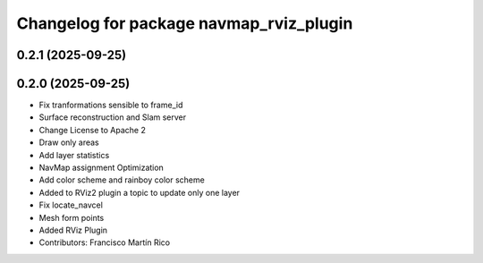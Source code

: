 ^^^^^^^^^^^^^^^^^^^^^^^^^^^^^^^^^^^^^^^^
Changelog for package navmap_rviz_plugin
^^^^^^^^^^^^^^^^^^^^^^^^^^^^^^^^^^^^^^^^

0.2.1 (2025-09-25)
------------------

0.2.0 (2025-09-25)
------------------
* Fix tranformations sensible to frame_id
* Surface reconstruction and Slam server
* Change License to Apache 2
* Draw only areas
* Add layer statistics
* NavMap assignment Optimization
* Add color scheme and rainboy color scheme
* Added to RViz2 plugin a topic to update only one layer
* Fix locate_navcel
* Mesh form points
* Added RViz Plugin
* Contributors: Francisco Martín Rico
